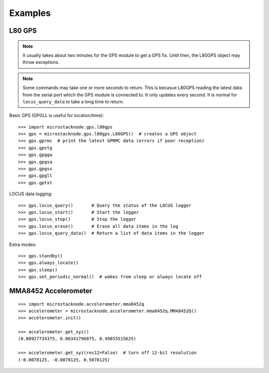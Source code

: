 ########
Examples
########

L80 GPS
=======

.. note:: It usually takes about two minutes for the GPS module to get
          a GPS fix. Until then, the L80GPS object may throw exceptions.

.. note:: Some commands may take one or more seconds to return. This is becasue
          L80GPS reading the latest data from the serial port which the
          GPS module is connected to. It only updates every second. It is
          normal for ``locus_query_data`` to take a long time to return.

.. todo:: Link to GPS command wiki describing what each of the GP*** do.

Basic GPS (GPGLL is useful for location/time)::

    >>> import microstacknode.gps.l80gps
    >>> gps = microstacknode.gps.l80gps.L80GPS()  # creates a GPS object
    >>> gps.gprmc  # print the latest GPRMC data (errors if poor reception)
    >>> gps.gpvtg
    >>> gps.gpgga
    >>> gps.gpgsa
    >>> gps.gpgsv
    >>> gps.gpgll
    >>> gps.gptxt

LOCUS data logging::

    >>> gps.locus_query()       # Query the status of the LOCUS logger
    >>> gps.locus_start()       # Start the logger
    >>> gps.locus_stop()        # Stop the logger
    >>> gps.locus_erase()       # Erase all data items in the log
    >>> gps.locus_query_data()  # Return a list of data items in the logger

Extra modes::

    >>> gps.standby()
    >>> gps.always_locate()
    >>> gps.sleep()
    >>> gps.set_periodic_normal()  # wakes from sleep or always locate off

MMA8452 Accelerometer
=====================
::

    >>> import microstacknode.accelerometer.mma8452q
    >>> accelerometer = microstacknode.accelerometer.mma8452q.MMA8452Q()
    >>> accelerometer.init()

    >>> accelerometer.get_xyz()
    (0.00927734375, 0.00341796875, 0.49853515625)

    >>> accelerometer.get_xyz(res12=False)  # turn off 12-bit resolution
    (-0.0078125, -0.0078125, 0.5078125)

